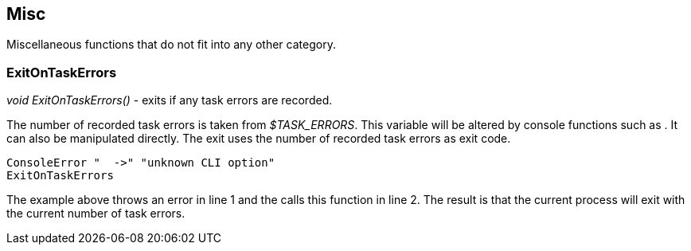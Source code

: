 //
// ============LICENSE_START=======================================================
// Copyright (C) 2018-2019 Sven van der Meer. All rights reserved.
// ================================================================================
// This file is licensed under the Creative Commons Attribution-ShareAlike 4.0 International Public License
// Full license text at https://creativecommons.org/licenses/by-sa/4.0/legalcode
// 
// SPDX-License-Identifier: CC-BY-SA-4.0
// ============LICENSE_END=========================================================
//
// @author Sven van der Meer (vdmeer.sven@mykolab.com)
//

== Misc

Miscellaneous functions that do not fit into any other category.

=== ExitOnTaskErrors

_void ExitOnTaskErrors()_ - exits if any task errors are recorded.

The number of recorded task errors is taken from _$TASK_ERRORS_.
This variable will be altered by console functions such as
ifeval::["{adoc-build-target}" == "pdf"]
_<<_consoleerror>>_
endif::[]
ifeval::["{adoc-build-target}" == "html"]
_<<_consoleerror>>_
endif::[]
ifeval::["{adoc-build-target}" == "site"]
_link:console.html#consoleerror[ConsoleError]_
endif::[]
.
It can also be manipulated directly.
The exit uses the number of recorded task errors as exit code.

[source%nowrap,bash,linenumber]
----
ConsoleError "  ->" "unknown CLI option"
ExitOnTaskErrors
----

The example above throws an error in line 1 and the calls this function in line 2.
The result is that the current process will exit with the current number of task errors.

